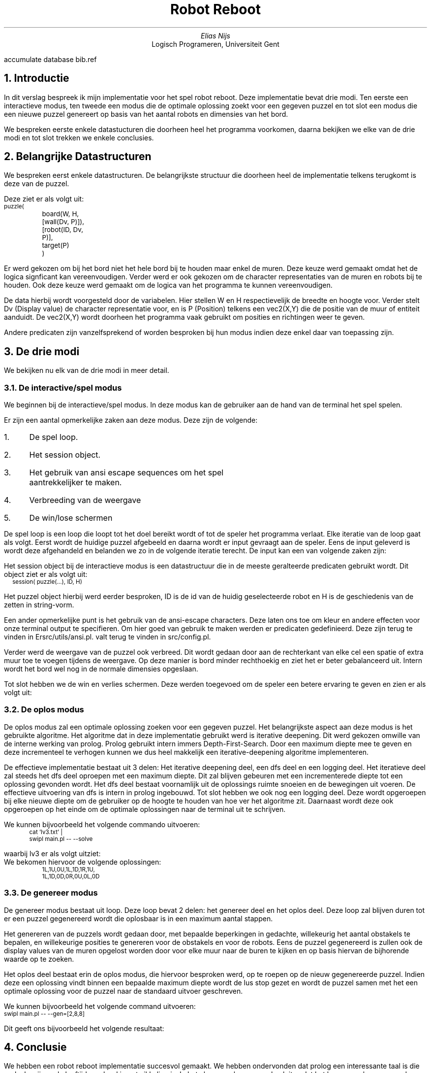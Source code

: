.RP
.TL
Robot Reboot
.AU
Elias Nijs
.AI
Logisch Programeren, Universiteit Gent
.DA
.AM
.2C
.R1
accumulate
database bib.ref
.R2
.EQ
delim $$
.EN
.NH 1
Introductie
.LP
In dit verslag bespreek ik mijn implementatie voor het spel robot reboot. Deze
implementatie bevat drie modi. Ten eerste een interactieve modus, ten tweede een
modus die de optimale oplossing zoekt voor een gegeven puzzel en tot slot een
modus die een nieuwe puzzel genereert op basis van het aantal robots en
dimensies van het bord.

We bespreken eerste enkele datastucturen die doorheen heel het programma
voorkomen, daarna bekijken we elke van de drie modi en tot slot trekken we enkele
conclusies.
.NH
Belangrijke Datastructuren
.LP
We bespreken eerst enkele datastructuren. De belangrijkste structuur die
doorheen heel de implementatie telkens terugkomt is deze van de puzzel.

Deze ziet er als volgt uit:
.BD
.CW
.ps -1
puzzle(
	board(W, H, [wall(Dv, P)]),
	[robot(ID, Dv, P)],
	target(P)
	)
.ps +1
.Di
.EB

.LP
Er werd gekozen om bij het bord niet het hele bord bij te houden maar
enkel de muren. Deze keuze werd gemaakt omdat het de logica signficant kan
vereenvoudigen. Verder werd er ook gekozen om de character representaties van de
muren en robots bij te houden. Ook deze keuze werd gemaakt om de logica van het
programma te kunnen vereenvoudigen.

De data hierbij wordt voorgesteld
door de variabelen. Hier
stellen
.CW W
en
.CW H
respectievelijk de breedte en hoogte voor. Verder stelt Dv (Display
value) de character representatie voor, en is P (Position) telkens een
.CW vec2(X,Y)
die de positie van de muur of entiteit aanduidt.
De
.CW vec2(X,Y)
wordt doorheen het programma vaak gebruikt om posities en richtingen weer te
geven.
.LP
Andere predicaten zijn vanzelfsprekend of worden besproken bij hun modus indien
deze enkel daar van toepassing zijn.
.NH
De drie modi
.LP
We bekijken nu elk van de drie modi in meer detail.
.NH 2
De interactive/spel modus
.LP
We beginnen bij de interactieve/spel modus. In deze modus kan de gebruiker aan
de hand van de terminal het spel spelen.

.PSPIC -C "images/interactive.eps" 1.5i

Er zijn een aantal opmerkelijke zaken
aan deze modus. Deze zijn de volgende:
.nr step 1 1
.IP \n[step]. 3
De spel loop.
.IP \n+[step].
Het session object.
.IP \n+[step].
Het gebruik van ansi escape sequences om het spel aantrekkelijker te maken.
.IP \n+[step].
Verbreeding van de weergave
.IP \n+[step].
De win/lose schermen
.LP

De spel loop is een loop die loopt tot het doel bereikt wordt of tot
de speler het programma verlaat. Elke iteratie van de loop gaat als volgt.
Eerst wordt de huidige puzzel afgebeeld en daarna wordt er input gevraagt aan de
speler. Eens de input geleverd is wordt deze afgehandeld en belanden we zo in de
volgende iteratie terecht. De input kan een van volgende zaken zijn:
.TS
expand tab(:);
lb lb
__
l l.
Actie:Input
Selecteer vorige robot:F
Selecteer volgende robot:D
Ga naar links:H
Ga omlaag:J
Ga omhoog:K
Ga naar rechts:L
Verlaat het spel:Q
Toon het help menu:;
.TE

Het session object bij de interactieve modus is een datastructuur die in de
meeste geralteerde predicaten gebruikt wordt. Dit object ziet er als volgt uit:
.BD
.CW
.ps -1
session( puzzle(...), ID, H)
.ps +1
.Di
.LP
Het puzzel object hierbij werd eerder besproken,
.CW ID
is de id van de huidig geselecteerde robot en
.CW H
is de geschiedenis van de zetten in string-vorm.

Een ander opmerkelijke punt is het gebruik van de ansi-escape characters. Deze
laten ons toe om kleur en andere effecten voor onze terminal output te
specifieren. Om hier goed van gebruik te maken werden er predicaten
gedefinieerd. Deze zijn terug te vinden in
.CW "src/utils/ansi.pl". Er werd verder ook een kleuren palet gedefinieerd, deze
valt terug te vinden in
.CW "src/config.pl".

Verder werd de weergave van de puzzel ook verbreed. Dit wordt gedaan door aan de
rechterkant van elke cel een spatie of extra muur toe te voegen tijdens de
weergave. Op deze manier is bord minder rechthoekig en ziet het er beter
gebalanceerd uit. Intern wordt het bord wel nog in de normale dimensies
opgeslaan.

Tot slot hebben we de win en verlies schermen. Deze werden toegevoed om de
speler een betere ervaring te geven en zien er als volgt uit:
.PSPIC -C "images/win.eps" 1.5i
.PSPIC -C "images/lose.eps" 1.5i

.NH 2
De oplos modus
.LP
De oplos modus zal een optimale oplossing zoeken voor een gegeven puzzel. Het
belangrijkste aspect aan deze modus is het gebruikte algoritme. Het algoritme
dat in deze implementatie gebruikt werd is iterative deepening. Dit werd gekozen
omwille van de interne werking van prolog. Prolog gebruikt intern immers
Depth-First-Search. Door een maximum diepte mee te geven en deze incrementeel te
verhogen kunnen we dus heel makkelijk een iterative-deepening algoritme
implementeren.

De effectieve implementatie bestaat uit 3 delen: Het iterative deepening deel,
een dfs deel en een logging deel. Het iteratieve deel zal steeds het dfs deel
oproepen met een maximum diepte. Dit zal blijven gebeuren met een incrementerede
diepte tot een oplossing gevonden wordt. Het dfs deel bestaat voornamlijk uit de
oplossings ruimte snoeien en de bewegingen uit voeren. De effectieve uitvoering
van dfs is intern in prolog ingebouwd. Tot slot hebben we ook nog een logging
deel. Deze wordt opgeroepen bij elke nieuwe diepte om de gebruiker op de hoogte
te houden van hoe ver het algoritme zit. Daarnaast wordt deze ook opgeroepen op
het einde om de optimale oplossingen naar de terminal uit te schrijven.

We kunnen bijvoorbeeld het volgende commando uitvoeren:
.BD
.CW
.ps -1
cat 'lv3.txt' |
swipl main.pl -- --solve
.ps +1
.Di
.LP
waarbij lv3 er als volgt uitziet:
.PSPIC -C "images/lv3.eps" 1i
We bekomen hiervoor de volgende oplossingen:
.BD
.CW
.ps -1
1L,1U,0U,1L,1D,1R,1U,
1L,1D,0D,0R,0U,0L,0D
.ps +1
.Di
.LP
.NH 2
De genereer modus
.LP
De genereer modus bestaat uit loop. Deze loop bevat 2 delen: het
genereer deel en het oplos deel. Deze loop zal blijven duren tot er een puzzel
gegenereerd wordt die oplosbaar is in een maximum aantal stappen.

Het genereren van de puzzels wordt gedaan door, met bepaalde beperkingen in
gedachte, willekeurig het aantal obstakels te bepalen, en willekeurige posities
te genereren voor de obstakels en voor de robots. Eens de puzzel gegenereerd is
zullen ook de display values van de muren opgelost worden door voor elke muur
naar de buren te kijken en op basis hiervan de bijhorende waarde op te zoeken.

Het oplos deel bestaat erin de oplos modus, die hiervoor besproken werd, op te
roepen op de nieuw gegenereerde puzzel. Indien deze een oplossing vindt binnen
een bepaalde maximum diepte wordt de lus stop gezet en wordt de puzzel samen met
het een optimale oplossing voor de puzzel naar de standaard uitvoer geschreven.

We kunnen bijvoorbeeld het volgende command uitvoeren:
.BD
.CW
.ps -1
swipl main.pl -- --gen=[2,8,8]
.ps +1
.Di
.LP

Dit geeft ons bijvoorbeeld het volgende resultaat:
.PSPIC -C "images/gen.eps" 1.5i


.NH
Conclusie
.LP
We hebben een robot reboot implementatie succesvol gemaakt. We hebben
ondervonden dat prolog een interessante taal is die ondanks zijn oude leeftijd
nog hard in ontwikkeling is. In het algemeen kunnen we besluiten dat het kennen
en kunnen van deze taal zeker een meerwaarde is voor de moderne programmeur. In
het vervolg zouden we waarschijnlijk beter op voorhand plannen hoe bepaalde
predicaten zich tegenover elkaar verhouden om de logica zo simpel en logisch
mogelijk te houden.

